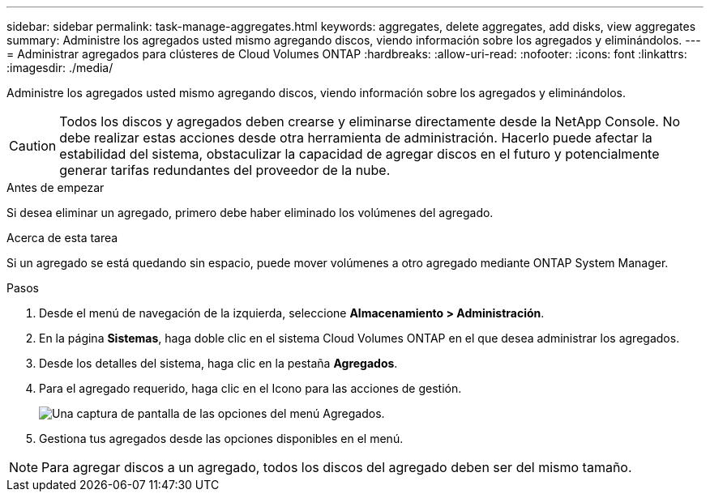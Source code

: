 ---
sidebar: sidebar 
permalink: task-manage-aggregates.html 
keywords: aggregates, delete aggregates, add disks, view aggregates 
summary: Administre los agregados usted mismo agregando discos, viendo información sobre los agregados y eliminándolos. 
---
= Administrar agregados para clústeres de Cloud Volumes ONTAP
:hardbreaks:
:allow-uri-read: 
:nofooter: 
:icons: font
:linkattrs: 
:imagesdir: ./media/


[role="lead"]
Administre los agregados usted mismo agregando discos, viendo información sobre los agregados y eliminándolos.


CAUTION: Todos los discos y agregados deben crearse y eliminarse directamente desde la NetApp Console. No debe realizar estas acciones desde otra herramienta de administración. Hacerlo puede afectar la estabilidad del sistema, obstaculizar la capacidad de agregar discos en el futuro y potencialmente generar tarifas redundantes del proveedor de la nube.

.Antes de empezar
Si desea eliminar un agregado, primero debe haber eliminado los volúmenes del agregado.

.Acerca de esta tarea
Si un agregado se está quedando sin espacio, puede mover volúmenes a otro agregado mediante ONTAP System Manager.

.Pasos
. Desde el menú de navegación de la izquierda, seleccione *Almacenamiento > Administración*.
. En la página *Sistemas*, haga doble clic en el sistema Cloud Volumes ONTAP en el que desea administrar los agregados.
. Desde los detalles del sistema, haga clic en la pestaña *Agregados*.
. Para el agregado requerido, haga clic en elimage:icon-action.png[""] Icono para las acciones de gestión.
+
image:screenshot_aggr_menu_options.png["Una captura de pantalla de las opciones del menú Agregados."]

. Gestiona tus agregados desde las opciones disponibles en elimage:icon-action.png[""] menú.



NOTE: Para agregar discos a un agregado, todos los discos del agregado deben ser del mismo tamaño.

ifdef::aws[]

Para AWS, puede aumentar la capacidad de un agregado que admita volúmenes elásticos de Amazon EBS.

. Bajo elimage:icon-action.png[""] Menú, haga clic en *Aumentar capacidad*.
. Ingrese la capacidad adicional que desea agregar y luego haga clic en *Aumentar*.


Tenga en cuenta que debe aumentar la capacidad del agregado en un mínimo de 256 GiB o el 10 % del tamaño del agregado.  Por ejemplo, si tiene un agregado de 1,77 TiB, el 10 % es 181 GiB.  Esto es inferior a 256 GiB, por lo que el tamaño del agregado debe incrementarse al mínimo de 256 GiB.

endif::aws[]
